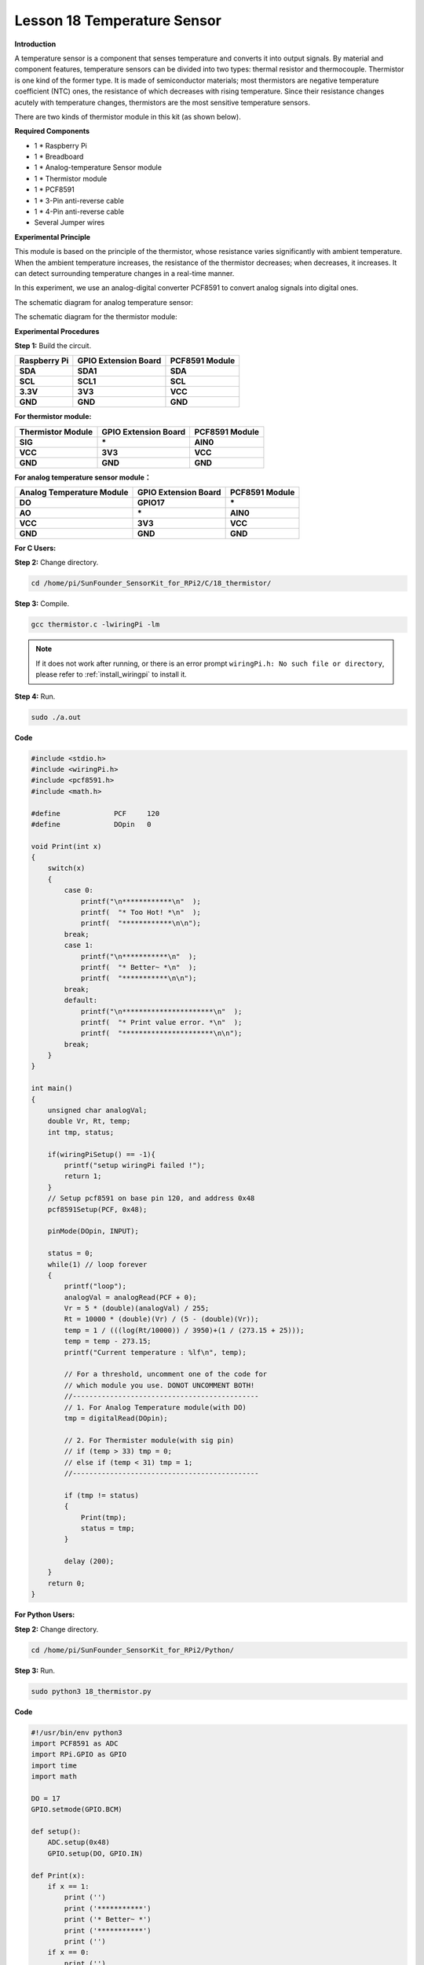 Lesson 18 Temperature Sensor
=============================

**Introduction**

A temperature sensor is a component that senses temperature and converts
it into output signals. By material and component features, temperature
sensors can be divided into two types: thermal resistor and
thermocouple. Thermistor is one kind of the former type. It is made of
semiconductor materials; most thermistors are negative temperature
coefficient (NTC) ones, the resistance of which decreases with rising
temperature. Since their resistance changes acutely with temperature
changes, thermistors are the most sensitive temperature sensors.

There are two kinds of thermistor module in this kit (as shown below).

.. image:: media/11.png
  :width: 500

**Required Components**

- 1 \* Raspberry Pi

- 1 \* Breadboard

- 1 \* Analog-temperature Sensor module

- 1 \* Thermistor module

- 1 \* PCF8591

- 1 \* 3-Pin anti-reverse cable

- 1 \* 4-Pin anti-reverse cable

- Several Jumper wires

**Experimental Principle**

This module is based on the principle of the thermistor, whose
resistance varies significantly with ambient temperature. When the
ambient temperature increases, the resistance of the thermistor
decreases; when decreases, it increases. It can detect surrounding
temperature changes in a real-time manner.

In this experiment, we use an analog-digital converter PCF8591 to
convert analog signals into digital ones.

The schematic diagram for analog temperature sensor:

.. image:: media/image179.png
   :width: 5.19792in
   :height: 3.48889in

The schematic diagram for the thermistor module:

.. image:: media/image180.png
   :width: 3.13056in
   :height: 2.98889in

**Experimental Procedures**

**Step 1:** Build the circuit.

+-----------------------+----------------------+----------------------+
| **Raspberry Pi**      | **GPIO Extension     | **PCF8591 Module**   |
|                       | Board**              |                      |
+-----------------------+----------------------+----------------------+
| **SDA**               | **SDA1**             | **SDA**              |
+-----------------------+----------------------+----------------------+
| **SCL**               | **SCL1**             | **SCL**              |
+-----------------------+----------------------+----------------------+
| **3.3V**              | **3V3**              | **VCC**              |
+-----------------------+----------------------+----------------------+
| **GND**               | **GND**              | **GND**              |
+-----------------------+----------------------+----------------------+

**For thermistor module:**

+-----------------------+----------------------+----------------------+
| **Thermistor Module** | **GPIO Extension     | **PCF8591 Module**   |
|                       | Board**              |                      |
+-----------------------+----------------------+----------------------+
| **SIG**               | **\***               | **AIN0**             |
+-----------------------+----------------------+----------------------+
| **VCC**               | **3V3**              | **VCC**              |
+-----------------------+----------------------+----------------------+
| **GND**               | **GND**              | **GND**              |
+-----------------------+----------------------+----------------------+

.. image:: media/image181.png
   :width: 600

**For analog temperature sensor module：**

+------------------------+---------------------+----------------------+
| **Analog Temperature   | **GPIO Extension    | **PCF8591 Module**   |
| Module**               | Board**             |                      |
+------------------------+---------------------+----------------------+
| **DO**                 | **GPIO17**          | **\***               |
+------------------------+---------------------+----------------------+
| **AO**                 | **\***              | **AIN0**             |
+------------------------+---------------------+----------------------+
| **VCC**                | **3V3**             | **VCC**              |
+------------------------+---------------------+----------------------+
| **GND**                | **GND**             | **GND**              |
+------------------------+---------------------+----------------------+

.. image:: media/image182.png
    :width: 800

**For C Users:**

**Step 2:** Change directory.

.. raw:: html

    <run></run>

.. code-block::

    cd /home/pi/SunFounder_SensorKit_for_RPi2/C/18_thermistor/

**Step 3:** Compile.

.. raw:: html

    <run></run>

.. code-block::

    gcc thermistor.c -lwiringPi -lm

.. note::

    If it does not work after running, or there is an error prompt ``wiringPi.h: No such file or directory``, please refer to :ref:`install_wiringpi` to install it.

**Step 4:** Run.

.. raw:: html

    <run></run>

.. code-block::

    sudo ./a.out

**Code**

.. code-block:: c

    #include <stdio.h>
    #include <wiringPi.h>
    #include <pcf8591.h>
    #include <math.h>

    #define		PCF     120
    #define		DOpin	0

    void Print(int x)
    {
        switch(x)
        {
            case 0:
                printf("\n************\n"  );
                printf(  "* Too Hot! *\n"  );
                printf(  "************\n\n");
            break;
            case 1:
                printf("\n***********\n"  );
                printf(  "* Better~ *\n"  );
                printf(  "***********\n\n");
            break;
            default:
                printf("\n**********************\n"  );
                printf(  "* Print value error. *\n"  );
                printf(  "**********************\n\n");
            break;
        }
    }

    int main()
    {
        unsigned char analogVal;
        double Vr, Rt, temp;
        int tmp, status;
        
        if(wiringPiSetup() == -1){
            printf("setup wiringPi failed !");
            return 1;
        }
        // Setup pcf8591 on base pin 120, and address 0x48
        pcf8591Setup(PCF, 0x48);

        pinMode(DOpin, INPUT);

        status = 0;
        while(1) // loop forever
        {
            printf("loop");
            analogVal = analogRead(PCF + 0);
            Vr = 5 * (double)(analogVal) / 255;
            Rt = 10000 * (double)(Vr) / (5 - (double)(Vr));
            temp = 1 / (((log(Rt/10000)) / 3950)+(1 / (273.15 + 25)));
            temp = temp - 273.15;
            printf("Current temperature : %lf\n", temp);
            
            // For a threshold, uncomment one of the code for
            // which module you use. DONOT UNCOMMENT BOTH!
            //---------------------------------------------
            // 1. For Analog Temperature module(with DO)
            tmp = digitalRead(DOpin);

            // 2. For Thermister module(with sig pin)
            // if (temp > 33) tmp = 0;
            // else if (temp < 31) tmp = 1;
            //---------------------------------------------

            if (tmp != status)
            {
                Print(tmp);
                status = tmp;
            }

            delay (200);
        }
        return 0;
    }

**For Python Users:**

**Step 2:** Change directory.

.. raw:: html

    <run></run>

.. code-block::

    cd /home/pi/SunFounder_SensorKit_for_RPi2/Python/

**Step 3:** Run.

.. raw:: html

    <run></run>

.. code-block::

    sudo python3 18_thermistor.py

**Code**

.. raw:: html

    <run></run>

.. code-block:: python

    #!/usr/bin/env python3
    import PCF8591 as ADC
    import RPi.GPIO as GPIO
    import time
    import math

    DO = 17
    GPIO.setmode(GPIO.BCM)

    def setup():
        ADC.setup(0x48)
        GPIO.setup(DO, GPIO.IN)

    def Print(x):
        if x == 1:
            print ('')
            print ('***********')
            print ('* Better~ *')
            print ('***********')
            print ('')
        if x == 0:
            print ('')
            print ('************')
            print ('* Too Hot! *')
            print ('************')
            print ('')

    def loop():
        status = 1
        tmp = 1
        while True:
            analogVal = ADC.read(0)
            Vr = 5 * float(analogVal) / 255
            Rt = 10000 * Vr / (5 - Vr)
            temp = 1/(((math.log(Rt / 10000)) / 3950) + (1 / (273.15+25)))
            temp = temp - 273.15
            print ('temperature = ', temp, 'C')

            # For a threshold, uncomment one of the code for
            # which module you use. DONOT UNCOMMENT BOTH!
            #################################################
            # 1. For Analog Temperature module(with DO)
            tmp = GPIO.input(DO)
            # 
            # 2. For Thermister module(with sig pin)
            #if temp > 33:
            #	tmp = 0
            #elif temp < 31:
            #	tmp = 1
            #################################################

            if tmp != status:
                Print(tmp)
                status = tmp

            time.sleep(0.2)

    if __name__ == '__main__':
        try:
            setup()
            loop()
        except KeyboardInterrupt: 
            pass	

Now touch the thermistor and you can see the value of current
temperature printed on the screen change accordingly.

Temperature alarm setting:

If you use the **Analog Temperature Sensor** module, uncomment the line
under **1**:

**For C language:**

.. code-block::

    // For a threshold, uncomment one of the code for
    // which module you use. DONOT UNCOMMENT BOTH!
    //-----------------------------------------
    // 1. For Analog Temperature module(with DO)
    tmp = digitalRead(DO);
	
    // 2. For Thermister module(with sig pin)
    // if (temp > 33) tmp = 0;
    // else if (temp < 31) tmp = 1;

**For Python**

.. code-block::

    #################################################
    # 1. For Analog Temperature module(with DO)
    tmp = GPIO.input(DO);

    # 2. For Thermister module(with sig pin)
    #if temp > 33:
    # tmp = 0;
    #elif temp < 31:
    # tmp = 1;
    #################################################

If you use the **Thermistor module**, uncomment the lIne under **2**:

**For C language:**

.. code-block::

    // For a threshold, uncomment one of the code for
    // which module you use. DONOT UNCOMMENT BOTH!
    //-------------------------------------------
    // 1. For Analog Temperature module(with DO)
    // tmp = digitalRead(DO);

    // 2. For Thermister module(with sig pin)
    if (temp > 33) tmp = 0;
    else if (temp < 31) tmp = 1;
    //------------------------------------------

**For Python**

.. code-block::

    #################################################
    # 1. For Analog Temperature module(with DO)
    #tmp = GPIO.input(DO);
    #
    # 2. For Thermister module(with sig pin)
    if temp > 33:
        tmp = 0;
    elif temp < 31:
        tmp = 1;
    #################################################

After editing the code, repeat step 2, 3, and 4 (or step 2, 3 for Python
users).

You can still see temperature value printed on the screen constantly. If
you pinch the thermistor for a while, its temperature will rise slowly.
\"Too Hot!\" will be printed on the screen. Release your fingers, and let
it stay in the open air for a while, or blow on the module. When the
temperature drops down slowly, \"Better\" will be printed.

.. note:: 
    The analog temperature sensor adjusts alarm temperature by the
    potentiometer on the module. The thermistor changes the alarm
    temperature by program.

The physical picture for analog temperature sensor:

.. image:: media/image183.jpeg
    :width: 600

The physical picture for thermistor module:

.. image:: media/image184.jpeg
    :width: 600